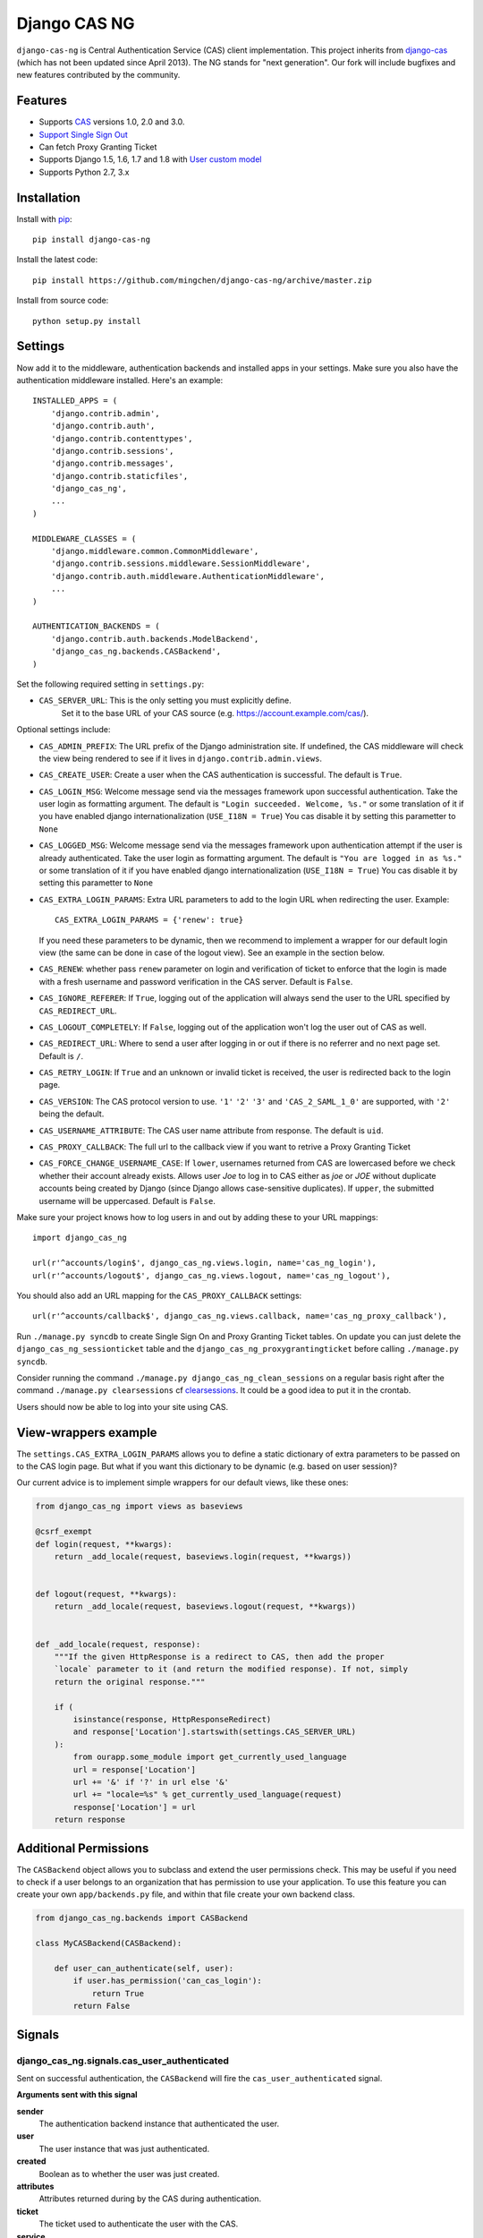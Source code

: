 Django CAS NG
=============

.. image:: https://travis-ci.org/mingchen/django-cas-ng.svg?branch=master
    :target: https://travis-ci.org/mingchen/django-cas-ng


``django-cas-ng`` is Central Authentication Service (CAS) client implementation.
This project inherits from `django-cas`_ (which has not been updated since
April 2013). The NG stands for "next generation". Our fork will include
bugfixes and new features contributed by the community.


Features
--------

- Supports CAS_ versions 1.0, 2.0 and 3.0.
- `Support Single Sign Out`_
- Can fetch Proxy Granting Ticket
- Supports Django 1.5, 1.6, 1.7 and 1.8 with `User custom model`_
- Supports Python 2.7, 3.x


Installation
------------

Install with `pip`_::

    pip install django-cas-ng


Install the latest code::

    pip install https://github.com/mingchen/django-cas-ng/archive/master.zip


Install from source code::

    python setup.py install


Settings
--------

Now add it to the middleware, authentication backends and installed apps in your settings.
Make sure you also have the authentication middleware installed.
Here's an example::

    INSTALLED_APPS = (
        'django.contrib.admin',
        'django.contrib.auth',
        'django.contrib.contenttypes',
        'django.contrib.sessions',
        'django.contrib.messages',
        'django.contrib.staticfiles',
        'django_cas_ng',
        ...
    )

    MIDDLEWARE_CLASSES = (
        'django.middleware.common.CommonMiddleware',
        'django.contrib.sessions.middleware.SessionMiddleware',
        'django.contrib.auth.middleware.AuthenticationMiddleware',
        ...
    )

    AUTHENTICATION_BACKENDS = (
        'django.contrib.auth.backends.ModelBackend',
        'django_cas_ng.backends.CASBackend',
    )

Set the following required setting in ``settings.py``:

* ``CAS_SERVER_URL``: This is the only setting you must explicitly define.
   Set it to the base URL of your CAS source (e.g. https://account.example.com/cas/).

Optional settings include:

* ``CAS_ADMIN_PREFIX``: The URL prefix of the Django administration site.
  If undefined, the CAS middleware will check the view being rendered to
  see if it lives in ``django.contrib.admin.views``.
* ``CAS_CREATE_USER``: Create a user when the CAS authentication is successful.
  The default is ``True``.
* ``CAS_LOGIN_MSG``: Welcome message send via the messages framework upon
  successful authentication. Take the user login as formatting argument.
  The default is ``"Login succeeded. Welcome, %s."`` or some translation of it
  if you have enabled django internationalization (``USE_I18N = True``)
  You cas disable it by setting this parametter to ``None``
* ``CAS_LOGGED_MSG``: Welcome message send via the messages framework upon
  authentication attempt if the user is already authenticated.
  Take the user login as formatting argument.
  The default is ``"You are logged in as %s."`` or some translation of it
  if you have enabled django internationalization (``USE_I18N = True``)
  You cas disable it by setting this parametter to ``None``
* ``CAS_EXTRA_LOGIN_PARAMS``: Extra URL parameters to add to the login URL
  when redirecting the user. Example::

    CAS_EXTRA_LOGIN_PARAMS = {'renew': true}

  If you need these parameters to be dynamic, then we recommend to implement
  a wrapper for our default login view (the same can be done in case of the
  logout view). See an example in the section below.

* ``CAS_RENEW``: whether pass ``renew`` parameter on login and verification
  of ticket to enforce that the login is made with a fresh username and password
  verification in the CAS server. Default is ``False``.
* ``CAS_IGNORE_REFERER``: If ``True``, logging out of the application will
  always send the user to the URL specified by ``CAS_REDIRECT_URL``.
* ``CAS_LOGOUT_COMPLETELY``: If ``False``, logging out of the application
  won't log the user out of CAS as well.
* ``CAS_REDIRECT_URL``: Where to send a user after logging in or out if
  there is no referrer and no next page set. Default is ``/``.
* ``CAS_RETRY_LOGIN``: If ``True`` and an unknown or invalid ticket is
  received, the user is redirected back to the login page.
* ``CAS_VERSION``: The CAS protocol version to use. ``'1'`` ``'2'`` ``'3'`` and ``'CAS_2_SAML_1_0'`` are
  supported, with ``'2'`` being the default.
* ``CAS_USERNAME_ATTRIBUTE``: The CAS user name attribute from response. The default is ``uid``.
* ``CAS_PROXY_CALLBACK``: The full url to the callback view if you want to
  retrive a Proxy Granting Ticket
* ``CAS_FORCE_CHANGE_USERNAME_CASE``: If ``lower``, usernames returned from CAS are lowercased before
  we check whether their account already exists. Allows user `Joe` to log in to CAS either as
  `joe` or `JOE` without duplicate accounts being created by Django (since Django allows
  case-sensitive duplicates). If ``upper``, the submitted username will be uppercased. Default is ``False``.

Make sure your project knows how to log users in and out by adding these to
your URL mappings::

    import django_cas_ng

    url(r'^accounts/login$', django_cas_ng.views.login, name='cas_ng_login'),
    url(r'^accounts/logout$', django_cas_ng.views.logout, name='cas_ng_logout'),

You should also add an URL mapping for the ``CAS_PROXY_CALLBACK`` settings::

    url(r'^accounts/callback$', django_cas_ng.views.callback, name='cas_ng_proxy_callback'),


Run ``./manage.py syncdb`` to create Single Sign On and Proxy Granting Ticket tables.
On update you can just delete the ``django_cas_ng_sessionticket`` table and the
``django_cas_ng_proxygrantingticket`` before calling ``./manage.py syncdb``.

Consider running the command ``./manage.py django_cas_ng_clean_sessions`` on a regular basis
right after the command ``./manage.py clearsessions`` cf `clearsessions`_.
It could be a good idea to put it in the crontab.

Users should now be able to log into your site using CAS.

View-wrappers example
---------------------

The ``settings.CAS_EXTRA_LOGIN_PARAMS`` allows you to define a static
dictionary of extra parameters to be passed on to the CAS login page. But what
if you want this dictionary to be dynamic (e.g. based on user session)?

Our current advice is to implement simple wrappers for our default views, like
these ones:

..  code-block:: python

    from django_cas_ng import views as baseviews

    @csrf_exempt
    def login(request, **kwargs):
        return _add_locale(request, baseviews.login(request, **kwargs))


    def logout(request, **kwargs):
        return _add_locale(request, baseviews.logout(request, **kwargs))


    def _add_locale(request, response):
        """If the given HttpResponse is a redirect to CAS, then add the proper
        `locale` parameter to it (and return the modified response). If not, simply
        return the original response."""

        if (
            isinstance(response, HttpResponseRedirect)
            and response['Location'].startswith(settings.CAS_SERVER_URL)
        ):
            from ourapp.some_module import get_currently_used_language
            url = response['Location']
            url += '&' if '?' in url else '&'
            url += "locale=%s" % get_currently_used_language(request)
            response['Location'] = url
        return response

Additional Permissions
----------------------

The ``CASBackend`` object allows you to subclass and extend the user permissions
check. This may be useful if you need to check if a user belongs to an
organization that has permission to use your application. To use this feature
you can create your own ``app/backends.py`` file, and within that file create
your own backend class.

..  code-block:: python

    from django_cas_ng.backends import CASBackend

    class MyCASBackend(CASBackend):

        def user_can_authenticate(self, user):
            if user.has_permission('can_cas_login'):
                return True
            return False

Signals
-------

django_cas_ng.signals.cas_user_authenticated
^^^^^^^^^^^^^^^^^^^^^^^^^^^^^^^^^^^^^^^^^^^^

Sent on successful authentication, the ``CASBackend`` will fire the ``cas_user_authenticated`` signal.

**Arguments sent with this signal**

**sender**
  The authentication backend instance that authenticated the user.

**user**
  The user instance that was just authenticated.

**created**
  Boolean as to whether the user was just created.

**attributes**
  Attributes returned during by the CAS during authentication.

**ticket**
  The ticket used to authenticate the user with the CAS.

**service**
  The service used to authenticate the user with the CAS.


django_cas_ng.signals.cas_user_logout
^^^^^^^^^^^^^^^^^^^^^^^^^^^^^^^^^^^^^

Sent on user logout. Will be fire over manual logout or logout via CAS SingleLogOut query.

**Arguments sent with this signal**

**sender**
  ``manual`` if manual logout, ``slo`` on SingleLogOut

**user**
  The user instance that is logged out.

**session**
  The current session we are loging out.

**ticket**
  The ticket used to authenticate the user with the CAS. (if found, else valeu if set to ``None``)


Proxy Granting Ticket
---------------------

If you want your application to be able to issue Proxy Ticket to authenticate against some other CAS application,
setup the CAS_PROXY_CALLBACK parameter.
Allow on the CAS config django_cas_ng to act as a Proxy application.
Then after a user has logged in using the CAS, you can retrieve a Proxy Ticket as follow:

    from django_cas_ng.models import ProxyGrantingTicket

    def my_pretty_view(request, ...):
        proxy_ticket = ProxyGrantingTicket.retrieve_pt(request, service)

where ``service`` is the service url for which you want a proxy ticket.


Internationalization
--------------------

You can contribute to the translation of welcome messages by running ``django-admin makemessages -l lang_code``
inside of the django_cas_ng directory. Where ``lang_code`` is the language code for which you want to submit a
translation. Then open the file ``django_cas_ng/locale/lang_code/LC_MESSAGES/django.po`` with a gettex translations
editor (for example https://poedit.net/). Translate and save the file.
Think to add ``django_cas_ng/locale/lang_code/LC_MESSAGES/django.po`` to repo. Please do not add ``django_cas_ng/locale/lang_code/LC_MESSAGES/django.mo`` to repo since .mo file can be generated by .po file.


Testing
-------

Every code commit triggers a **travis-ci** build. checkout current build status at https://travis-ci.org/mingchen/django-cas-ng

Testing is managed by ``pytest`` and ``tox``.
Before run install, you need install required packages for testing::

    pip install -r requirements-dev.txt


To run testing on locally::

    py.test


To run all testing on all enviroments locally::

    tox


Contribution
------------

Contributions are welcome!

If you would like to contribute this project.
Please feel free to fork and send pull request.
Please make sure tests are passed.
Also welcome to add your name to **Credits** section of this document.

New code should follow both `PEP8`_ and the `Django coding style`_.


Credits
-------

* `django-cas`_
* `Stefan Horomnea`_
* `Piotr Buliński`_
* `Piper Merriam`_
* `Nathan Brown`_
* `Jason Brownbridge`_
* `Bryce Groff`_
* `Jeffrey P Gill`_
* `timkung1`_
* `Domingo Yeray Rodríguez Martín`_
* `Rayco Abad-Martín`_
* `Édouard Lopez`_
* `Guillaume Vincent`_
* `Wojciech Rygielski`_
* `Valentin Samir`_
* `Alexander Kavanaugh`_

References
----------

* `django-cas`_
* `CAS protocol`_
* `Jasig CAS server`_

.. _CAS: https://www.apereo.org/cas
.. _CAS protocol: https://www.apereo.org/cas/protocol
.. _Support Single Sign Out: https://wiki.jasig.org/display/casum/single+sign+out
.. _django-cas: https://bitbucket.org/cpcc/django-cas
.. _clearsessions: https://docs.djangoproject.com/en/1.8/topics/http/sessions/#clearing-the-session-store
.. _pip: http://www.pip-installer.org/
.. _PEP8: http://www.python.org/dev/peps/pep-0008
.. _Django coding style: https://docs.djangoproject.com/en/dev/internals/contributing/writing-code/coding-style
.. _User custom model: https://docs.djangoproject.com/en/1.5/topics/auth/customizing/
.. _Jasig CAS server: http://jasig.github.io/cas
.. _Piotr Buliński: https://github.com/piotrbulinski
.. _Stefan Horomnea: https://github.com/choosy
.. _Piper Merriam: https://github.com/pipermerriam
.. _Nathan Brown: https://github.com/tsitra
.. _Jason Brownbridge: https://github.com/jbrownbridge
.. _Bryce Groff: https://github.com/bgroff
.. _Jeffrey P Gill: https://github.com/jpg18
.. _timkung1: https://github.com/timkung1
.. _Domingo Yeray Rodríguez Martín: https://github.com/dyeray
.. _Rayco Abad-Martín: https://github.com/Rayco
.. _Édouard Lopez: https://github.com/edouard-lopez
.. _Guillaume Vincent: https://github.com/guillaumevincent
.. _Wojciech Rygielski: https://github.com/wrygiel
.. _Valentin Samir: https://github.com/nitmir
.. _Alexander Kavanaugh: https://github.com/kavdev
